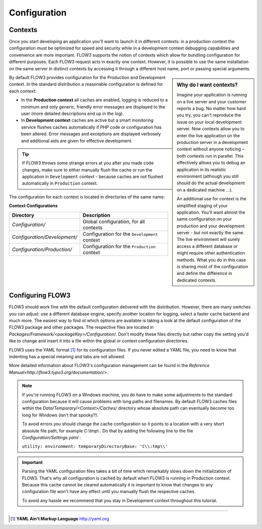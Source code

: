 =============
Configuration
=============

.. ============================================
.. Meta-Information for this chapter
.. ---------------------------------
.. Author: Robert Lemke
.. Converted to ReST by: Christian Müller
.. Updated for 1.0 beta1: YES
.. TODOs: none
.. ============================================

Contexts
========

Once you start developing an application you'll want to launch it in different
contexts: in a production context the configuration must be optimized for speed
and security while in a development context debugging capabilities and
convenience are more important. FLOW3 supports the notion of contexts which
allow for bundling configuration for different purposes. Each FLOW3 request
acts in exactly one context. However, it is possible to use the same
installation on the same server in distinct contexts by accessing it through a
different host name, port or passing special arguments.

.. sidebar:: **Why do I want contexts?**

	Imagine your application is running on a live server and your customer
	reports a bug. No matter how hard you try, you can't reproduce the issue on
	your local development server. Now contexts allow you to enter the live
	application on the production server in a development context without
	anyone noticing – both contexts run in parallel. This effectively allows
	you to debug an application in its realistic environment (although you
	still should do the actual development on a dedicated machine ...).

	An additional use for context is the simplified staging of your application.
	You'll want almost the same configuration on your production and your
	development server - but not exactly the same. The live environment will
	surely access a different database or might require other authentication
	methods. What you do in this case is sharing most of the configuration and
	define the difference in dedicated contexts.

By default FLOW3 provides configuration for the Production and Development
context. In the standard distribution a reasonable configuration is defined for
each context:

*	In the **Production context** all caches are enabled, logging is reduced to
	a minimum and only generic, friendly error messages are displayed to the
	user (more detailed descriptions end up in the log).

*	In **Development context** caches are active but a smart monitoring service
	flushes caches automatically if PHP code or configuration has been altered.
	Error messages and exceptions are displayed verbosely and additional aids
	are given for effective development.

.. tip::
	If FLOW3 throws some strange errors at you after you made code changes,
	make sure to either manually flush the cache or run the application in
	``Development`` context - because caches are not flushed automatically
	in ``Production`` context.

The configuration for each context is located in directories of the same name:

**Context Configurations**

============================	==================================================
Directory						Description
============================	==================================================
*Configuration/*				Global configuration, for all contexts
*Configuration/Development/*	Configuration for the ``Development`` context
*Configuration/Production/*		Configuration for the ``Production`` context
============================	==================================================

Configuring FLOW3
=================

FLOW3 should work fine with the default configuration delivered with the
distribution. However, there are many switches you can adjust: use a different
database engine, specify another location for logging, select a faster cache
backend and much more. The easiest way to find ot which options are available
is taking a look at the default configuration of the FLOW3 package and other
packages. The respective files are located in
*Packages/Framework/<packageKey>/Configuration/*. Don't modify these files
directly but rather copy the setting you'd like to change and insert it into a
file within the global or context configuration directories.

FLOW3 uses the YAML format [#]_ for its configuration files. If you never edited
a YAML file, you need to know that indenting has a special meaning and tabs are
not allowed.

More detailed information about FLOW3's configuration management can be found
in the `Reference Manual<http://flow3.typo3.org/documentation/>`\ .

.. note::
	If you're running FLOW3 on a Windows machine, you do have to make some
	adjustments to the standard configuration because it will cause problems
	with long paths and filenames. By default FLOW3 caches files within the
	*Data/Temporary/<Context>/Caches/* directory
	whose absolute path can eventually become too long for Windows (isn't that
	spooky?).

	To avoid errors you should change the cache configuration so it points to a
	location with a very short absolute file path, for example *C:\\tmp\\* .
	Do that by adding the following line to the file
	*Configuration/Settings.yaml* :

	``utility: environment: temporaryDirectoryBase: 'C\\:tmp\\'``

.. important::
	Parsing the YAML configuration files takes a bit of time which remarkably
	slows down the initialization of FLOW3. That's why all configuration is
	cached by default when FLOW3 is running in Production context. Because this
	cache cannot be cleared automatically it is important to know that changes
	to any configuration file won't have any effect until you manually flush
	the respective caches.

	To avoid any hassle we recommend that you stay in Development context
	throughout this tutorial.

-----

.. [#] **YAML Ain't Markup Language** http://yaml.org